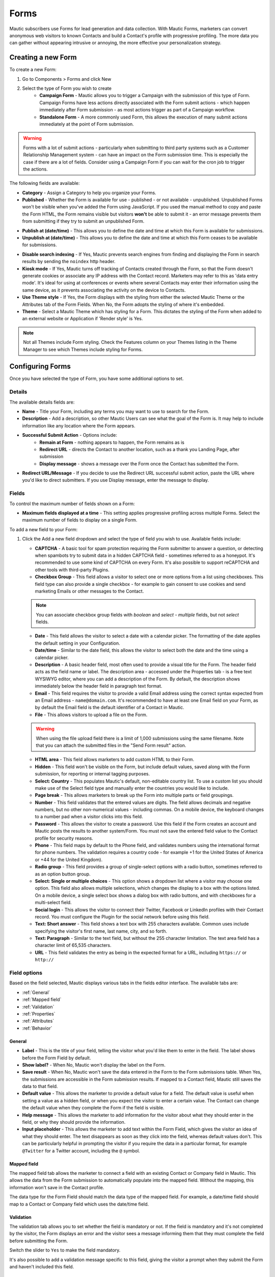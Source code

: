 Forms
#####

Mautic subscribers use Forms for lead generation and data collection. With Mautic Forms, marketers can convert anonymous web visitors to known Contacts and build a Contact's profile with progressive profiling. The more data you can gather without appearing intrusive or annoying, the more effective your personalization strategy.

.. vale off

Creating a new Form
*******************

.. vale on

To create a new Form:

#. Go to Components > Forms and click New
#. Select the type of Form you wish to create
    * **Campaign Form** - Mautic allows you to trigger a Campaign with the submission of this type of Form. Campaign Forms have less actions directly associated with the Form submit actions - which happen immediately after Form submission - as most actions trigger as part of a Campaign workflow.
    * **Standalone Form** - A more commonly used Form, this allows the execution of many submit actions immediately at the point of Form submission.

.. warning::
    Forms with a lot of submit actions - particularly when submitting to third party systems such as a Customer Relationship Management system - can have an impact on the Form submission time. This is especially the case if there are a lot of fields. Consider using a Campaign Form if you can wait for the cron job to trigger the actions.

The following fields are available:

- **Category** - Assign a Category to help you organize your Forms.

- **Published** - Whether the Form is available for use - published - or not available - unpublished. Unpublished Forms won't be visible when you've added the Form using JavaScript. If you used the manual method to copy and paste the Form HTML, the Form remains visible but visitors **won't** be able to submit it - an error message prevents them from submitting if they try to submit an unpublished Form.

.. vale off

- **Publish at (date/time)** - This allows you to define the date and time at which this Form is available for submissions.

- **Unpublish at (date/time)** - This allows you to define the date and time at which this Form ceases to be available for submissions.

.. vale on

- **Disable search indexing** - If Yes, Mautic prevents search engines from finding and displaying the Form in search results by sending the ``noindex`` http header.

- **Kiosk mode** - If Yes, Mautic turns off tracking of Contacts created through the Form, so that the Form doesn't generate cookies or associate any IP address with the Contact record. Marketers may refer to this as 'data entry mode'. It's ideal for using at conferences or events where several Contacts may enter their information using the same device, as it prevents associating the activity on the device to Contacts.

- **Use Theme style** - If Yes, the Form displays with the styling from either the selected Mautic Theme or the Attributes tab of the Form Fields. When No, the Form adopts the styling of where it's embedded.

- **Theme** - Select a Mautic Theme which has styling for a Form. This dictates the styling of the Form when added to an external website or Application if 'Render style' is Yes.

.. note::
    Not all Themes include Form styling. Check the Features column on your Themes listing in the Theme Manager to see which Themes include styling for Forms.

.. vale off

Configuring Forms
*****************
.. vale on

Once you have selected the type of Form, you have some additional options to set.

Details
=======

The available details fields are:

- **Name** - Title your Form, including any terms you may want to use to search for the Form.
- **Description** - Add a description, so other Mautic Users can see what the goal of the Form is. It may help to include information like any location where the Form appears.
- **Successful Submit Action** - Options include:
   * **Remain at Form** - nothing appears to happen, the Form remains as is
   * **Redirect URL** - directs the Contact to another location, such as a thank you Landing Page, after submission
   * **Display message** - shows a message over the Form once the Contact has submitted the Form.
- **Redirect URL/Message** - If you decide to use the Redirect URL successful submit action, paste the URL where you'd like to direct submitters. If you use Display message, enter the message to display.

.. image:: images/forms/standalone_form.png
  :width: 600
  :alt: Screenshot showing standalone Form

Fields
======

To control the maximum number of fields shown on a Form:

- **Maximum fields displayed at a time** - This setting applies progressive profiling across multiple Forms. Select the maximum number of fields to display on a single Form.

To add a new field to your Form:

#. Click the Add a new field dropdown and select the type of field you wish to use. Available fields include:

   - **CAPTCHA** - A basic tool for spam protection requiring the Form submitter to answer a question, or detecting when spambots try to submit data in a hidden CAPTCHA field - sometimes referred to as a honeypot. It's recommended to use some kind of CAPTCHA on every Form. It's also possible to support reCAPTCHA and other tools with third-party Plugins.

   - **Checkbox Group** - This field allows a visitor to select one or more options from a list using checkboxes. This field type can also provide a single checkbox - for example to gain consent to use cookies and send marketing Emails or other messages to the Contact.

   .. note::
      You can associate checkbox group fields with *boolean* and *select - multiple* fields, but not *select* fields.

   - **Date** - This field allows the visitor to select a date with a calendar picker. The formatting of the date applies the default setting in your Configuration.

   - **Date/time** - Similar to the date field, this allows the visitor to select both the date and the time using a calendar picker.

   - **Description** - A basic header field, most often used to provide a visual title for the Form. The header field acts as the field name or label. The description area - accessed under the Properties tab - is a free text WYSIWYG editor, where you can add a description of the Form. By default, the description shows immediately below the header field in paragraph text format.

   - **Email** - This field requires the visitor to provide a valid Email address using the correct syntax expected from an Email address - ``name@domain.com``. It's recommended to have at least one Email field on your Form, as by default the Email field is the default identifier of a Contact in Mautic.

   - **File** - This allows visitors to upload a file on the Form.

   .. warning::
      When using the file upload field there is a limit of 1,000 submissions using the same filename. Note that you can attach the submitted files in the "Send Form result" action.

   - **HTML area** - This field allows marketers to add custom HTML to their Form.

   - **Hidden** - This field won't be visible on the Form, but include default values, saved along with the Form submission, for reporting or internal tagging purposes.

   - **Select: Country** - This populates Mautic's default, non-editable country list. To use a custom list you should make use of the Select field type and manually enter the countries you would like to include.

   - **Page break** - This allows marketers to break up the Form into multiple parts or field groupings.

   - **Number** - This field validates that the entered values are digits. The field allows decimals and negative numbers, but no other non-numerical values - including commas. On a mobile device, the keyboard changes to a number pad when a visitor clicks into this field.

   - **Password** - This allows the visitor to create a password. Use this field if the Form creates an account and Mautic posts the results to another system/Form. You must not save the entered field value to the Contact profile for security reasons.

   - **Phone** - This field maps by default to the Phone field, and validates numbers using the international format for phone numbers. The validation requires a country code - for example +1 for the United States of America or +44 for the United Kingdom).

   - **Radio group** - This field provides a group of single-select options with a radio button, sometimes referred to as an option button group.

   - **Select: Single or multiple choices** - This option shows a dropdown list where a visitor may choose one option. This field also allows multiple selections, which changes the display to a box with the options listed. On a mobile device, a single select box shows a dialog box with radio buttons, and with checkboxes for a multi-select field.

   - **Social login** - This allows the visitor to connect their Twitter, Facebook or LinkedIn profiles with their Contact record. You must configure the Plugin for the social network before using this field.

   - **Text: Short answer** - This field shows a text box with 255 characters available. Common uses include specifying the visitor's first name, last name, city, and so forth.

   - **Text: Paragraph** - Similar to the text field, but without the 255 character limitation. The text area field has a character limit of 65,535 characters.

   - **URL** - This field validates the entry as being in the expected format for a URL, including ``https://`` or ``http://``

Field options
=============

Based on the field selected, Mautic displays various tabs in the fields editor interface. The available tabs are:

- :ref:`General`
- :ref:`Mapped field`
- :ref:`Validation`
- :ref:`Properties`
- :ref:`Attributes`
- :ref:`Behavior`

General
~~~~~~~

- **Label** - This is the title of your field, telling the visitor what you'd like them to enter in the field. The label shows before the Form Field by default.

- **Show label?** - When No, Mautic won't display the label on the Form.

- **Save result** - When No, Mautic won't save the data entered in the Form to the Form submissions table. When Yes, the submissions  are accessible in the Form submission results. If mapped to a Contact field, Mautic still saves the data to that field.

- **Default value** - This allows the marketer to provide a default value for a field. The default value is useful when setting a value as a hidden field, or when you expect the visitor to enter a certain value. The Contact can change the default value when they complete the Form if the field is visible.

- **Help message** - This allows the marketer to add information for the visitor about what they should enter in the field, or why they should provide the information.

- **Input placeholder** - This allows the marketer to add text within the Form Field, which gives the visitor an idea of what they should enter. The text disappears as soon as they click into the field, whereas default values don't. This can be particularly helpful in prompting the visitor if you require the data in a particular format, for example ``@Twitter`` for a Twitter account, including the ``@`` symbol.

Mapped field
~~~~~~~~~~~~

The mapped field tab allows the marketer to connect a field with an existing Contact or Company field in Mautic. This allows the data from the Form submission to automatically populate into the mapped field. Without the mapping, this information won't save in the Contact profile.

The data type for the Form Field should match the data type of the mapped field. For example, a date/time field should map to a Contact or Company field which uses the date/time field.

Validation
~~~~~~~~~~

The validation tab allows you to set whether the field is mandatory or not. If the field is mandatory and it's not completed by the visitor, the Form displays an error and the visitor sees a message informing them that they must complete the field before submitting the Form.

Switch the slider to ``Yes`` to make the field mandatory.

.. image:: images/forms/form_validation.png
  :width: 600
  :alt: Screenshot showing Form validation

It's also possible to add a validation message specific to this field, giving the visitor a prompt when they submit the Form and haven't included this field.

Properties
~~~~~~~~~~

The properties tab won't show on every field type. Different field types have different associated properties to configure.

CAPTCHA
-------

.. image:: images/forms/captcha_form_properties.png
  :width: 600
  :alt: Screenshot showing CAPTCHA Form properties

With a CAPTCHA field, the answer field should be blank if you are using this as a honeypot to trap spam submissions. This hides the field, and spambots try to populate the field with data.

Mautic recognizes if there's data in a honeypot CAPTCHA field and understands that it can't be a human submitting the Form.

To have a human answer a basic question or statement - for example ``What's 2+2`` or ``Enter 'CAPTCHA' here`` - you would enter the expected input in the answer field, in this case, ``4`` or ``CAPTCHA``.  The field's label should be the question, or you can use the label CAPTCHA and then have the question as the input placeholder.

The custom error message allows you to display something which informs the human if they have entered the wrong information. The default message is ``The answer to "{label}" is incorrect. Please try again``.

Checkbox group, radio group and select
--------------------------------------

.. image:: images/forms/checkbox_field_values.png
  :width: 600
  :alt: Screenshot showing checkbox field values with a mapped Custom Field

With the checkbox, radio box and select fields, the properties tab allows you to choose what should be available for the visitor to select.

If you have mapped the Form Field to a Custom Field in Mautic, there is also the option to use the values provided in the Custom Field rather than listing them separately. This helps to prevent duplication and errors in the Form options.

If you prefer to create your own field options, the ``Optionlist`` allows you to add options with a label and value pair.

The label field controls the display of the field to the visitor completing the Form, and the value field controls the data saved to the database and stored against the Contact record. While they often match this might not always be the case. For example with a GDPR checkbox, the label might be ``Yes I accept that I may receive Email communications from this Company`` whereas the value stored to the database may be ``Yes`` or ``1``.

In select fields, there are two additional settings to allow for setting the Empty Value - which serves the same purpose as the Input Placeholder and isn't saved to the database - and to determine whether to allow multiple values, which changes the field from ``Select`` to ``Select - Multiple``.

Description area
----------------

Use the text entry field in the properties tab of the Description field to enter the information you would like to show with the Form - for example why the visitor should complete the Form. Often this information might display on the website, but you can also include it in the Form itself with this field.

File
----

.. image:: images/forms/form_file_upload.png
  :width: 600
  :alt: Screenshot showing file upload properties

When uploading a file within a Form there are several options under the properties tab:

- Allowed file extensions: it's possible to set the file extensions permitted by providing a comma separated list.
- Maximum file size: the maximum size of attachment - also limited by server settings.
- Public accessible link to download: can you access the file via a public link?
- Set as Contact profile image: set the image uploaded to be their Contact avatar

Attributes
~~~~~~~~~~

   Attributes are CSS tags which change the styling of a particular Form.

.. note::
   Setting the Render Style to No on the Form means that Mautic ignores the styling in these fields.

.. image:: images/forms/checkbox_group_attributes.png
  :width: 600
  :alt: Screenshot showing the attributes for a checkbox group

- **Field HTML name**: this is the machine name of the field, populated automatically from the label. You can customise this field if the label is long. You reference this field is when connecting Mautic Forms to other Forms, or when using the Self-hosted function to manually add the Form to your website or app.
- **Label attributes**: this field changes the way the label text appears. You should use the format ``style="attribute: descriptor"`` to change the style. For example, to change the label to red, use ``style="color: red"`` or ``style="color: #ff0000"``.
- **Input attributes**: changes the way any text inside the Form Field appears. This applies to the input placeholder text, text entered by the visitor submitting the Form, and the options for the select fields when Allow Multiple is Yes - including List - Country.
- **Field container attributes**: this changes the Form Field. Use this to change the size of the box, fill color, rounded edges, or any other properties of the actual field.
- **Radio/Check box label attributes**: similar to input attributes, when available this field allows you to customize the way that radio buttons and checkboxes appear.

Behavior
~~~~~~~~

Text
----

The Behavior tab helps marketers to improve the experience for the visitor completing the Form. It also helps marketers implement progressive profiling, to gather more data from the Contact which helps in optimized personalization.

- **Show when value exists**: if Mautic knows the Contact and they're tracked, when a value exists for a field Mautic hides the field when this setting is No. This prevents the Contact answering the same question multiple times. You may want to display the field even if it's already known when you want to ensure you have the most up to date information about the Contact.
- **Show after X submissions**: this allows the marketer to show certain fields only when the Contact has submitted the Form a specified number of times. Enter a value between ``1`` and ``200``.  When left undefined, the field shows every time the Contact views the Form. The goal is to minimize the number of fields shown to the Contact, so it's recommended to hide fields if it's not necessary to verify the values.
- **Auto-fill data**: this allows you to pre-populate Contact data with known Contacts where the information exists in the Contact profile. Auto-fill works with Mautic Landing Pages, and data won't pre-populate when placing the Form anywhere else. Even if you're hiding this field, you may wish to turn on auto-fill to ensure saving of the information with the Form submission.
- **Read only**: activate this setting to lock auto-filled fields with existing contact information, preventing any edits by Contacts. This ensures that the data submitted with the Form remains accurate and consistent, especially for critical details like Email addresses. Enable this option together with Auto-fill data to stop Contacts from changing essential information during Form submission.

Field order
-----------

To change the order of fields on your Form:

#. Click the field you would like to move
#. Drag the field to a new location

.. vale off

Progressive profiling
*********************
.. vale on

Progressive profiling is a powerful feature used to reduce the length of Forms by hiding all the fields that are already known. This prevents your Contacts from feeling overwhelmed by massive Forms and even reduces the time it takes to fill out a Form if fields are already known to your Mautic instance and thus hidden for the Contact.

Configuration of progressive profiling
======================================

There are two ways to configure a Form Field to only display when the asked values are unknown.

First, choose the Form that you want to use for progressive profiling. Go to the Form Fields and open the field configuration of the field you want to use for progressive profiling. Change to the Behavior tab. Here, you can configure the behavior of the fields.

.. note::
  It's always recommended to use the Email field, even if it's already known, because Mautic uses the Email as a unique identifier for Contacts. Additionally, ensure the submit button field is always visible. Otherwise, the Contact can't submit the Form.

1. **Show when value exists**:
if set to 'No,' Mautic checks whether the value for this field exists in the database or if a previous Form submission provided it. If found, Mautic won't display the field in the Form. If set to 'Yes,' Mautic displays the field regardless of the existence of a value in the field. The default configuration for this option is 'Yes'.

2. **Display field only after X submissions**:
if you have a Form that you'd like to use multiple times, with more fields appearing the more times a Contact fills it out, while still using only a single Form, the option 'Display field only after X submissions' is what you're looking for. As the name suggests, the field appears only after the Form has received X submissions. This feature pairs well with the ability to hide fields if the value is already known.

For example, on the first time of completing the Form, it asks for the Email, first, and last name of a Contact. When the Contact fills out the Form a second time, it hides the first and last name fields, and instead, it prompts the Contact to fill in their Company and phone.

.. vale off

Limits of Progressive Profiling
===============================
.. vale on

**The search history limit**

Mautic Forms which don't use progressive profiling are as fast as they can be. The HTML of the Form renders once, gets stored, and Mautic uses this "cached" HTML  for the next Form load. When turning on progressive profiling for any of the Form Fields, the Form HTML might be different for each Contact. It can even change for each Contact after each submission. The impact of this is that you can't use Form-caching, and the Form load time is slower for a progressive profiling Form.

Mautic imposed a limit of 200 submissions from which it searches for existing Form values. This limit aims to prevent possible long Form loading times or hitting the server time or memory limits when a Contact has several thousand Form submissions. Exceeding this limit might cause Mautic to display/hide the wrong fields for a Contact.

**The embed type limit**

Progressive Profiling Forms don't function if you embed your Form as static HTML. However, they work on Form preview, Form public pages, Forms embedded via JS, and Forms embedded via iframes.

**The kiosk mode limit**

When you switch the Form to Kiosk Mode, the Progressive Profiling features are turn off. In Kiosk Mode, the Form always creates a new Contact upon each submission and doesn't track the device submitting the Form.

Form actions
************

You may want to trigger certain actions to happen immediately after Form submission - this is what Form actions are for. This might include communications with the Contact, tracking, internal notifications, or other Contact management tasks.

.. note::
   The Form actions available in Mautic are also available in Standalone Forms, which include more options as they're not associated with Campaigns. Campaigns tend to trigger most actions through Campaign actions so Forms associated with Campaigns only have a basic set of Form actions.

- **Add to Company's Score**: if a Contact associated with a Company record in Mautic has submitted the Form, you can add or subtract Points to the Company's overall score. Company scoring in Mautic doesn't aggregate Points for all its associated Contacts. Any actions that you want to contribute to a Company's score must be explicitly set. Negative numbers are valid if you want to subtract from a Company's score based on a Contact submitting a Form. If the Contact isn't tracked and the Form doesn't include a field mapped to Company or Company Name - on the Company object - the Company has no Points awarded.

.. image:: images/forms/add_to_company_score.png
  :width: 600
  :alt: Screenshot showing the add to Company score Form action.

- **Adjust Contact's Points**: this action allows you to add, subtract, multiply or divide a Contact's score. Select the operator and the amount to change the Points by - for example: add 10, subtract 5, multiply by 3, divide by 2. If the Form is collecting information which doesn't identify the Contact, Mautic saves the Points to the anonymous Contact record. If that anonymous Contact record converts to or merges with a know Contact record based on some identifying event such as a Form submission, the Points stay with the Contact.

.. image:: images/forms/adjust_contact_points.png
  :width: 600
  :alt: Screenshot showing the adjust Contact score Form action.

- **Modify Contact's Segments**: this action allows you to change a Contact's Segment membership when they submit a Form. Type in the name of the Segment to add the Contact to or remove the Contact from. You can use both fields at the same time, and can include multiple Segments in either or both fields.

Dynamic Segments based on filters update based on information in the Contact record automatically - you don't need add them to the Segment in a Form action.

Typically you would use a Form action to populate static Segments - Segments which don't have any filters set. An example of when you might want to remove a Contact from a Segment in a Form action is for an event registration. You can build a filter-based Segment for the invitation Campaign, but once the Contact submits the registration Form you remove them from that Segment and added to a Segment for event attendees, so that they don't receive any more invitation Emails.

.. image:: images/forms/modify_contact_segments.png
  :width: 600
  :alt: Screenshot showing the modify Contact's Segments Form action.

- **Modify Contact's Tags**: if you use Tags in Mautic, you might want to add or remove Tags from a Contact following a Form submission. To add or remove a Tag you have used before, select the Tag from the list displayed when clicking into the field. To find a Tag, start to type the name in the box. To add a new Tag, type the full name and press Enter on your keyboard to save the Tag.

.. image:: images/forms/modify_contact_tags.png
  :width: 600
  :alt: Screenshot showing the modify Contact's Tags Form action.

- **Record UTM Tags**: if the page your Form is on has UTM tags, whether it's a Mautic Landing Page or an external website, Mautic can record those UTM Tags and save them to the Contact record for reporting. This is useful if you want to run Reports on where your new Contacts and Form submissions are originating from.

.. image:: images/forms/record_utm_tags.png
  :width: 600
  :alt: Screenshot showing the record UTM Tags Form action.

.. vale off

- **Remove Contact from Do Not Contact list**: this Form action allows you to remove a Contact from the Do Not Contact list when they submit a Form. Use this if a Contact has at some time unsubscribed from your Email list, and by filling out the Form, are giving you permission to Email them again.

.. image:: images/forms/remove_from_dnc.png
  :width: 600
  :alt: Screenshot showing the remove from Do Not Contact list Form action.

.. vale on

- **Download an Asset**: this option triggers an immediate download of the selected file when the Contact submits the Form. If you use Categories to organize your Assets, you can elect to have them download the most recently published Asset in a selected Category. If you prefer, you can link to a specific Asset.

.. image:: images/forms/download_an_asset.png
  :width: 600
  :alt: Screenshot showing the download an Asset Form action.

- **POST results to another Form**: use this option to connect your Mautic Form with some other Form. You may have Forms in other tools which you use for tracking and reporting, or back-end Forms triggering software instance creation.

Enter the URL where the Form should post to, and Email address/s for anyone who should receive error notifications. If the Form you are posting to is behind a firewall, also enter the authorization header. If the field aliases - machine names - for any fields don't match, enter the alias the other Form uses for any fields on the Mautic Form.

.. image:: images/forms/post_form_to_another_form.png
  :width: 600
  :alt: Screenshot showing the post to another Form action.

- **Push Contact to Integration**: once a Contact submits the Form, you may need to push them into another piece of software you are using for Contact management - such as a CRM. Ensure that the Plugin you want to use to push the Contacts is already configured and published, then select it in the dropdown field.

.. image:: images/forms/push_to_integration.png
  :width: 600
  :alt: Screenshot showing the push to Integration Form action.

- **Send Email to Contact**: to directly Email the Contact after they submit the Form, use this option. Select a Template Email from the list, or click New Email to build a new one. After selecting an Email, you can also make edits to the Email in a popup window and preview the Email.

.. image:: images/forms/send_email_to_contact.png
  :width: 600
  :alt: Screenshot showing the send Email to User Form action.

- **Send Email to User**: to Email an internal User of Mautic after a Contact submits a Form. Select the Mautic User from the dropdown. Similar to the Send Email to Contact option, select the Template Email or create a new one. Mautic replaces any tokens in the display with the data from the Contact, not the User.

.. image:: images/forms/send_email_to_user.png
  :width: 600
  :alt: Screenshot showing the send Email to User Form action.

- **Send Form results**: this feature is commonly used for the purposes of a notification when a Contact submits a Form. It can also send a notification to the Contact of the data provided. Be sure to customize the subject line to state which Form the submission relates to. The Reply to Contact option sets the ``reply-to`` address to the Contact's address, so that if the notification is sent to your team, replying will go to the Contact automatically.

If you have Contact Owners set in Mautic, you can also send the notification directly to the Contact's owner. It's also possible to send a copy of the Email to the Contact.

You can style the message itself as you like, and you can click to insert the submitted values from the Form using tokens. You must add the fields to the Form before creating the action. If adding new fields after creating the Form action, edit the Form action and add the new tokens to the Email.

.. image:: images/forms/send_form_results.png
  :width: 600
  :alt: Screenshot showing the send Form results action.

.. vale off

Adding Forms to Pages
*********************

.. vale on

There are several ways to add your Mautic Forms to Landing Pages or Websites.

.. vale off

Shortcodes
==========

.. vale on

When working with Mautic Landing Pages or common Content Management Systems (CMS) including **Drupal**, **Joomla!** or **WordPress**, you can use a shortcode. In each case, replace ``ID#`` with the Mautic Form's ID number, found in the list of Forms or when viewing or editing a Form, the ID is at the end of the URL. This option uses JavaScript, which means that your embedded Form is always up to date with any changes made on your Mautic Form.

- **Mautic Landing Page**: ``{form= ID#}``
- **Drupal 7.x**: ``{mauticform id =ID# width=300 px height=300 px}`` - be sure to change the width and height to the appropriate size for your website.

.. warning::
  This shortcode doesn't work for Drupal 8.x - it's recommended to use the Embedded option instead.

- **Joomla!**: ``{mauticform ID#}``
- **WordPress**: ``[mautic type="form" id=ID#]``

Embedded
==============

.. image:: images/forms/embed_form.png
  :width: 600
  :alt: Screenshot showing the options for embedding a Mautic Form.

The Embedded option for embedding Mautic Forms uses JavaScript and ensures that the Forms on your website are always up to date with what you have set in Mautic. If you make changes to the Form in Mautic, you don't have to worry about re-copying the Form code everywhere you use the Form. Features including auto-fill and progressive profiling **only** works with the Embedded option.

.. note::
  Before copying the code to embed your Mautic Forms, ensure that you are on the correct domain name - not a staging area or internal reference for example - as the Form embed code references the URL.

Via JavaScript
~~~~~~~~~~~~~~

Other than using shortcodes with a CMS Plugin, this is the recommended method for embedding your Mautic Forms. Copy the line of code in the box and paste it into your website where you want the Form to display.

.. vale off

Via IFrame
~~~~~~~~~~

.. vale on

IFrames can be more difficult to use, and blocking by browsers is more likely, however there are sometimes where using an IFrame is preferable. Be sure to adjust the width and height for the space required to fit the Form. The visitor may need to scroll within the IFrame depending on the resolution of their browser. It's possible to display an error message in the event that the visitor's browser doesn't support IFrames, by editing the text between the ``<p>`` and ``</p>`` tags before copying the code and pasting it into your website.

Self-hosted
===========

.. image:: images/forms/embed_form_manual.png
  :width: 600
  :alt: Screenshot showing the options for manually embedding a Mautic Form.

The Self-hosted option does provide more flexibility to extend Forms with JavaScript snippets and custom styling, however it's a manual process and any changes made within Mautic after copying the code won't be automatically reflected on your website unless you re-copy and paste the new HTML code.

.. note::
  Before copying the code to embed your Mautic Forms, ensure that you are on the correct domain name - not a staging area or internal reference for example - as the Form embed code references the URL.

#. Copy the JavaScript code in the first box, and paste it into the head or body of your page. If you have multiple Mautic Forms on the same page, add this once only.
#. Copy the HTML code in the second box, and paste it where you wish to display the Form.
#. If you have Render Style set to Yes in the Form, the code includes the styling. If you have Render Style set to No, there is no styling included with the code, and the Form styling comes from the CSS from your website.

.. vale off

Creating conditional Form fields
********************************

.. vale on

Mautic allows you to create conditional fields within Forms. This allows you to manage a set of dependencies between fields, so that the fields display only with certain conditions.

To create conditional fields, you must first create any :doc:`/contacts/custom_fields` and use these fields within a Form.

.. vale off

Creating Custom Fields
======================

.. vale on

Using an example of wanting to show specific types of car based on the manufacturer, you would create the following Custom Fields:

- **Car manufacturer**: this field should be of the Select data type. In this example, the options for this field are Ford, Nissan, Peugeot, and Fiat.
- **Ford cars**: this field should be of the Select - Multiple data type. In this example, the available options for this field are Focus, Mustang, Fiesta, and Galaxy.

Adding conditional fields to a Mautic Form
==========================================

Once you have created the required Custom Fields, add the parent field to the Form as detailed previously, and add the relevant information in the tabs.

.. note::
  When using conditional fields, only ``Select``, ``Select - Multiple`` and ``Boolean`` field types are valid as the parent field.

.. image:: images/forms/conditional_fields_1.png
  :width: 600
  :alt: Screenshot showing the parent field for a conditional field on a Mautic Form

If you have defined the values in the Custom Field, turn the first switch to Yes to use those values. Otherwise, create the labels and values in the Properties tab. You can also associate the Form Field with a Contact field where appropriate.

.. image:: images/forms/conditional_fields_2.png
  :width: 600
  :alt: Screenshot showing the configuration of a parent field

Once saved, an option displays to add a conditional field.

.. image:: images/forms/conditional_fields_3.png
  :width: 600
  :alt: Screenshot showing option to add a field based on the value of an existing field

In this example, select the ``Checkbox Group`` option, and under the Condition tab, choose ``including`` and ``Ford``.

.. image:: images/forms/conditional_fields_4.png
  :width: 600
  :alt: Screenshot showing selection of parent field

This means that when the visitor selects Ford, the Form displays this field.

There are two options:

- **including**: if you want the child field to appear only if the selected value on the Form for the parent field **does match** the value/s specified
- **excluding**: if you want the child field to appear only if the selected value on the Form for the parent field **doesn't match** the value/s specified

It's possible to set Any value to Yes, then the child field shows for any value of the parent field. This removes the filters to select an option.

Map the field to a Contact field as appropriate, and under the Properties tab, either select to use the options in the Custom Field, or specify labels and options.

Once saved, the Form displays the conditional field nested underneath the parent field.

.. image:: images/forms/conditional_fields_5.png
  :width: 600
  :alt: Screenshot showing child field nested underneath the parent field

Blocking Form submissions from specified domains
************************************************

Sometimes it's necessary to block certain domains from submitting Forms - for example to restrict access to proprietary content and reduce the volume of unqualified Contacts.

Configuring blocked domains
===========================

To configure globally blocked domains - applying to all Forms in your Mautic instance - go to the Forms section in :doc:`/configuration/settings`.

.. image:: images/forms/block_domains_global.png
  :width: 600
  :alt: Screenshot showing global domain blocking

Specify domains, one per line, using either full Email addresses or entire domains using an asterisk before the domain name, which acts as a wildcard. Ensure you save your changes.


Applying domain name filtering to a Form
========================================

To apply domain name filtering on a Mautic Form, add an Email field to the Form - after setting up the domain exclusions in the previous step - and under the Validation tab, set the Domain name submission filter switch to Yes.

.. image:: images/forms/block_domains_form.png
  :width: 600
  :alt: Screenshot showing domain blocking used in a Mautic Form

It's advised to provide a helpful message to display if the visitor tries to use an Email address from a blocked domain, to help them understand what the problem is.
